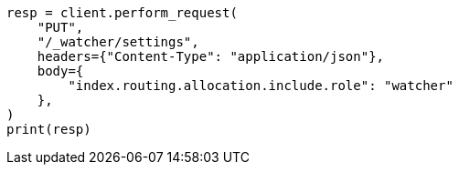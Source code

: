 // This file is autogenerated, DO NOT EDIT
// watcher/how-watcher-works.asciidoc:159

[source, python]
----
resp = client.perform_request(
    "PUT",
    "/_watcher/settings",
    headers={"Content-Type": "application/json"},
    body={
        "index.routing.allocation.include.role": "watcher"
    },
)
print(resp)
----

